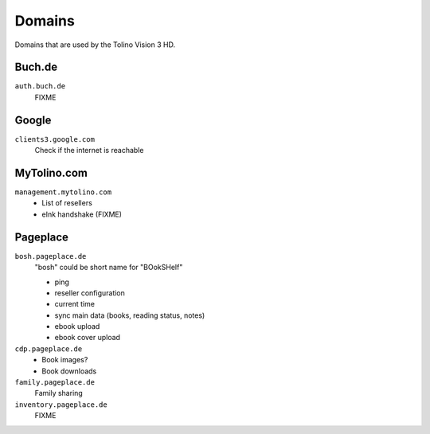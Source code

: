 =======
Domains
=======
Domains that are used by the Tolino Vision 3 HD.


Buch.de
=======
``auth.buch.de``
  FIXME


Google
======
``clients3.google.com``
  Check if the internet is reachable


MyTolino.com
============
``management.mytolino.com``
  - List of resellers
  - eInk handshake (FIXME)


Pageplace
=========
``bosh.pageplace.de``
  "bosh" could be short name for "BOokSHelf"

  - ping
  - reseller configuration
  - current time
  - sync main data (books, reading status, notes)
  - ebook upload
  - ebook cover upload

``cdp.pageplace.de``
  - Book images?
  - Book downloads

``family.pageplace.de``
  Family sharing

``inventory.pageplace.de``
  FIXME
